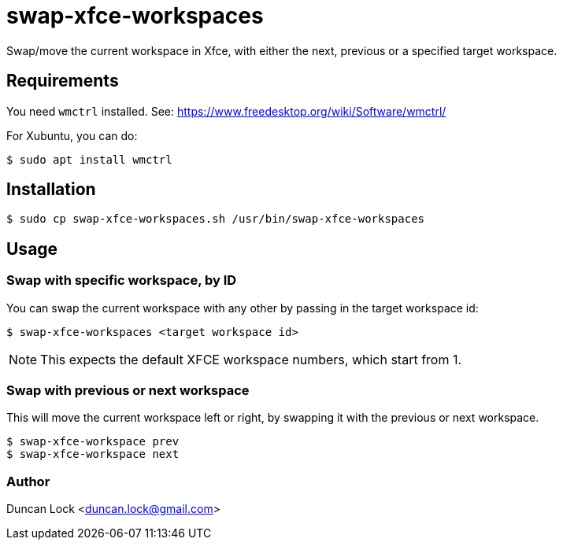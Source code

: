 # swap-xfce-workspaces

Swap/move the current workspace in Xfce, with either the next, previous or a specified target workspace.

## Requirements

You need `wmctrl` installed. See: https://www.freedesktop.org/wiki/Software/wmctrl/

For Xubuntu, you can do:

```shell
$ sudo apt install wmctrl
```

## Installation

```shell
$ sudo cp swap-xfce-workspaces.sh /usr/bin/swap-xfce-workspaces
```

## Usage

### Swap with specific workspace, by ID

You can swap the current workspace with any other by passing in the target workspace id:

```shell
$ swap-xfce-workspaces <target workspace id>
```

NOTE: This expects the default XFCE workspace numbers, which start from 1.

### Swap with previous or next workspace

This will move the current workspace left or right, by swapping it with the previous or next workspace.

```shell
$ swap-xfce-workspace prev
$ swap-xfce-workspace next
```

### Author

Duncan Lock <duncan.lock@gmail.com>